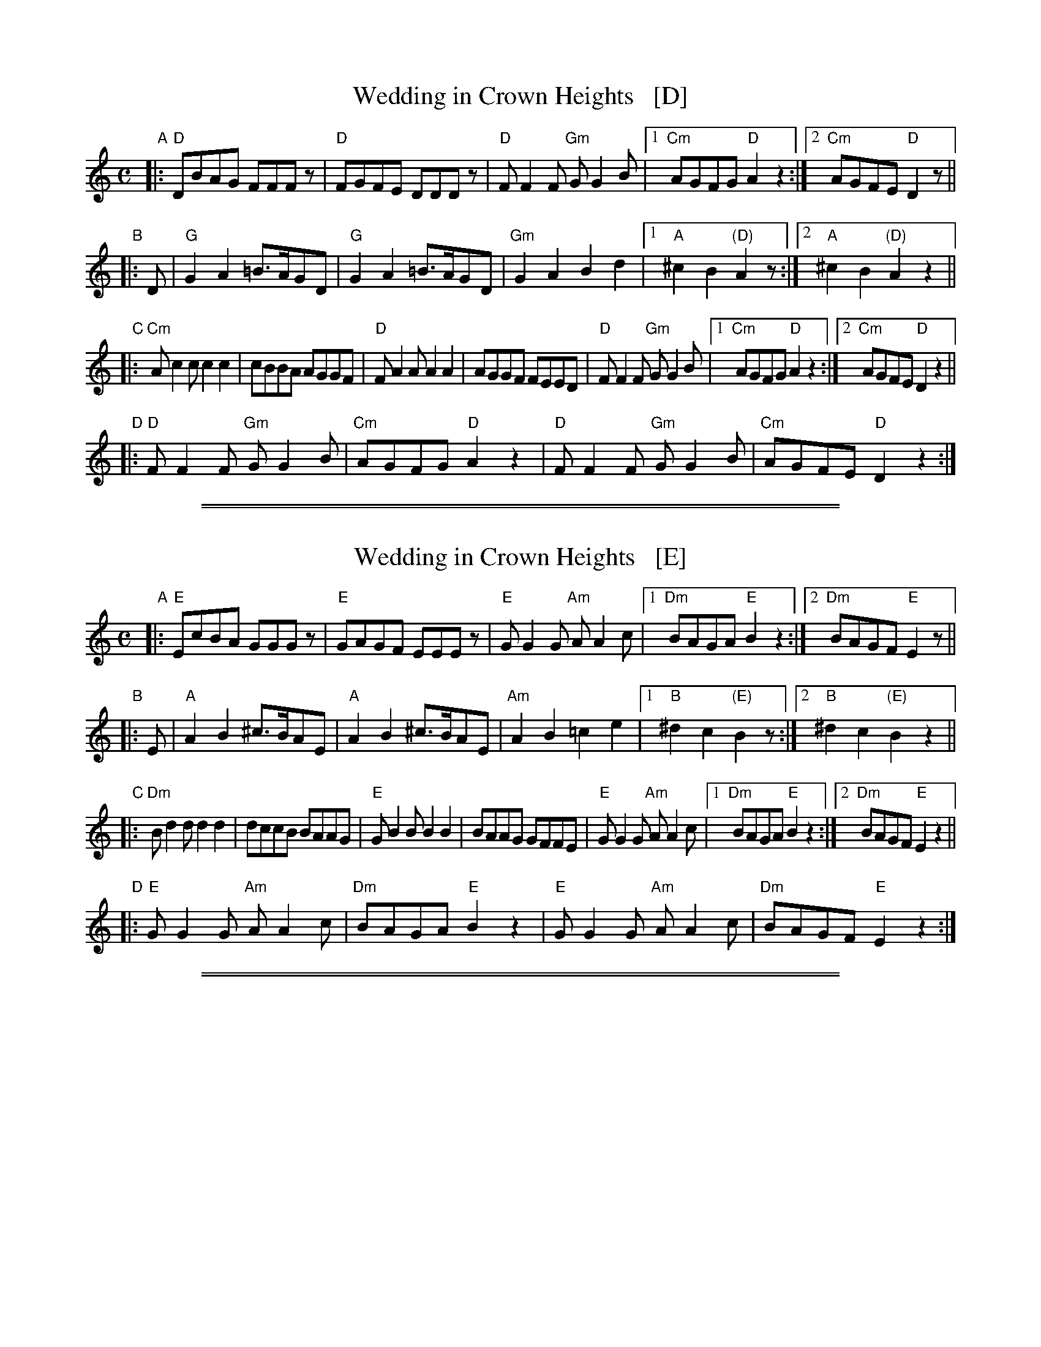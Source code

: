
X: 1
T: Wedding in Crown Heights   [D]
%T: Purim Nign (Purim tune)
R: freilach, bulgar
M: C
L: 1/8
K: _B_e^F % D freygish/hejaz
"A"|:\
"D"DBAG FFFz | "D"FGFE DDDz | "D"FF2F "Gm"GG2B |\
[1 "Cm"AGFG "D"A2z2 :|[2 "Cm"AGFE "D"D2 z ||
"B"|: D |\
"G"G2A2 =B>AGD | "G"G2A2 =B>AGD | "Gm"G2A2 B2d2 |\
[1 "A"^c2B2 "(D)"A2z :|[2 "A"^c2B2 "(D)"A2 z2 ||
"C"|:\
"Cm"Ac2c c2c2 | cBBA AGGF |\
"D"FA2A A2A2 | AGGF FEED | "D"FF2F "Gm"GG2B |\
[1 "Cm"AGFG "D"A2 z2 :|[2 "Cm"AGFE "D"D2z2 ||
"D"|:\
"D"FF2F "Gm"GG2B | "Cm"AGFG "D"A2z2 |\
"D"FF2F "Gm"GG2B | "Cm"AGFE "D"D2z2 :|

%%sep 1 1 500
%%sep 1 1 500

X: 1
T: Wedding in Crown Heights   [E]
%T: Purim Nign (Purim tune)
R: freilach, bulgar
M: C
L: 1/8
K: ^G % E freygish/hejaz
"A"|:\
"E"EcBA GGGz | "E"GAGF EEEz | "E"GG2G "Am"AA2c |\
[1 "Dm"BAGA "E"B2z2 :|[2 "Dm"BAGF "E"E2 z ||
"B"|: E |\
"A"A2B2 ^c>BAE | "A"A2B2 ^c>BAE | "Am"A2B2 =c2e2 |\
[1 "B"^d2c2 "(E)"B2z :|[2 "B"^d2c2 "(E)"B2 z2 ||
"C"|:\
"Dm"Bd2d d2d2 | dccB BAAG |\
"E"GB2B B2B2 | BAAG GFFE | "E"GG2G "Am"AA2c |\
[1 "Dm"BAGA "E"B2 z2 :|[2 "Dm"BAGF "E"E2z2 ||
"D"|:\
"E"GG2G "Am"AA2c | "Dm"BAGA "E"B2z2 |\
"E"GG2G "Am"AA2c | "Dm"BAGF "E"E2z2 :|

%%sep 1 1 500
%%sep 1 1 500

X: 1
T: Wedding in Crown Heights   [B]
T: Purim Nign (Purim tune)
R: freilach, bulgar
M: C
L: 1/8
K: ^d^f=c % B freygish/hejaz
"A"|:\
"B"Bgfe dddz | "B"dedc BBBz | "B"dd2d "Em"ee2g |\
[1 "Am"fede "B"f2z2 :|[2 "Am"fedc "B"B2 z ||
"B"|: B |\
"E"e2f2 ^g>feB | "E"e2f2 ^g>feB | "Em"e2f2 =g2b2 |\
[1 "F"^a2g2 "(B)"f2z :|[2 "F"^a2g2 "(B)"f2 z2 ||
"C"|:\
"Am"fa2a a2a2 | aggf feed |\
"B"df2f f2f2 | feed dccB | "B"dd2d "Em"ee2g |\
[1 "Am"fede "B"f2 z2 :|[2 "Am"fedc "B"B2z2 ||
"D"|:\
"B"dd2d "Em"ee2g | "Am"fede "B"f2z2 |\
"B"dd2d "Em"ee2g | "Am"fedc "B"B2z2 :|
